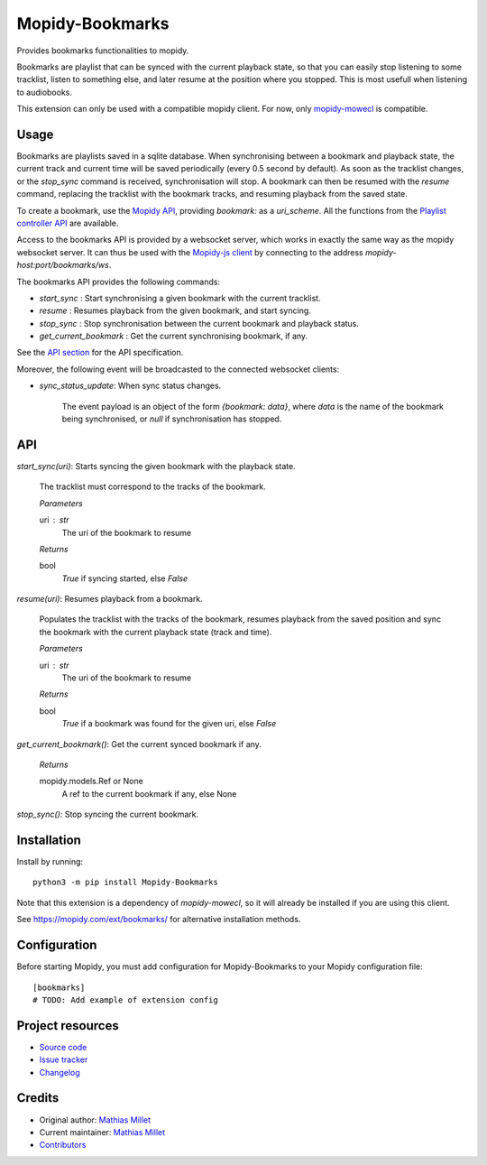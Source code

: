 ****************************
Mopidy-Bookmarks
****************************

.. image:: https://img.shields.io/pypi/v/Mopidy-Bookmarks
    :target: https://pypi.org/project/Mopidy-Bookmarks/
    :alt: Latest PyPI version

.. image:: https://img.shields.io/circleci/build/gh/sapristi/mopidy-bookmarks
    :target: https://circleci.com/gh/sapristi/mopidy-bookmarks
    :alt: CircleCI build status

.. image:: https://img.shields.io/codecov/c/gh/sapristi/mopidy-bookmarks
    :target: https://codecov.io/gh/sapristi/mopidy-bookmarks
    :alt: Test coverage

Provides bookmarks functionalities to mopidy.

Bookmarks are playlist that can be synced with the current playback state, so that you can easily stop listening to some tracklist, listen to something else, and later resume at the position where you stopped. This is most usefull when listening to audiobooks.

This extension can only be used with a compatible mopidy client. For now, only `mopidy-mowecl`_ is compatible.

.. _mopidy-mowecl: https://mopidy.com/ext/mowecl/

Usage
=====

Bookmarks are playlists saved in a sqlite database.
When synchronising between a bookmark and playback state, the current track and current time will be saved periodically (every 0.5 second by default). As soon as the tracklist changes, or the `stop_sync` command is received, synchronisation will stop.
A bookmark can then be resumed with the `resume` command, replacing the tracklist with the bookmark tracks, and resuming playback from the saved state.

To create a bookmark, use the `Mopidy API`_, providing `bookmark:` as a `uri_scheme`. All the functions from the `Playlist controller API`_ are available.

.. _Mopidy API: https://docs.mopidy.com/en/latest/api/core/#mopidy.core.PlaylistsController.create
.. _Playlist controller API: https://docs.mopidy.com/en/latest/api/core/#playlists-controller

Access to the bookmarks API is provided by a websocket server, which works in exactly the same way as the mopidy websocket server. It can thus be used with the `Mopidy-js client`_ by connecting to the address `mopidy-host:port/bookmarks/ws`.

.. _Mopidy-js Client: https://github.com/mopidy/mopidy.js
  
The bookmarks API provides the following commands:

- `start_sync` : Start synchronising a given bookmark with the current tracklist.
- `resume` : Resumes playback from the given bookmark, and start syncing.
- `stop_sync` : Stop synchronisation between the current bookmark and playback status.
- `get_current_bookmark` : Get the current synchronising bookmark, if any.

See the `API section`_ for the API specification.

Moreover, the following event will be broadcasted to the connected websocket clients:

- `sync_status_update`: When sync status changes.

    The event payload is an object of the form `{bookmark: data}`, where `data` is the name of the bookmark being synchronised, or `null` if synchronisation has stopped.

.. _API section:

API
===

`start_sync(uri)`:   Starts syncing the given bookmark with the playback state.

    The tracklist must correspond to the tracks of the bookmark.

    *Parameters*
    
    uri : str
        The uri of the bookmark to resume

    *Returns*
    
    bool
        `True` if syncing started, else `False`
 
`resume(uri)`:   Resumes playback from a bookmark.

    Populates the tracklist with the tracks of the bookmark, resumes playback from
    the saved position and sync the bookmark with the current playback state (track and time).

    *Parameters*
    
    uri : str
        The uri of the bookmark to resume

    *Returns*
    
    bool
        `True` if a bookmark was found for the given uri, else `False`
 
`get_current_bookmark()`: Get the current synced bookmark if any.

    *Returns*
    
    mopidy.models.Ref or None
        A ref to the current bookmark if any, else None

`stop_sync()`:   Stop syncing the current bookmark.



Installation
============

Install by running::

    python3 -m pip install Mopidy-Bookmarks

Note that this extension is a dependency of `mopidy-mowecl`, so it will already be installed if you are using this client.

See https://mopidy.com/ext/bookmarks/ for alternative installation methods.


Configuration
=============

Before starting Mopidy, you must add configuration for
Mopidy-Bookmarks to your Mopidy configuration file::

    [bookmarks]
    # TODO: Add example of extension config


Project resources
=================

- `Source code <https://github.com/sapristi/mopidy-bookmarks>`_
- `Issue tracker <https://github.com/sapristi/mopidy-bookmarks/issues>`_
- `Changelog <https://github.com/sapristi/mopidy-bookmarks/blob/master/CHANGELOG.rst>`_


Credits
=======

- Original author: `Mathias Millet <https://github.com/sapristi>`__
- Current maintainer: `Mathias Millet <https://github.com/sapristi>`__
- `Contributors <https://github.com/sapristi/mopidy-bookmarks/graphs/contributors>`_
